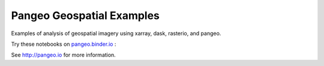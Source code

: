 ==========================
Pangeo Geospatial Examples
==========================

|Binder|

Examples of analysis of geospatial imagery using xarray, dask, rasterio, and pangeo.

Try these notebooks on pangeo.binder.io_ : |Binder|

See http://pangeo.io for more information.


.. _pangeo.binder.io: http://binder.pangeo.io/

.. |Binder| image:: http://binder.pangeo.io/badge.svg
    :target: http://binder.pangeo.io/v2/gh/pangeo-data/pangeo-geospatial-examples/master

